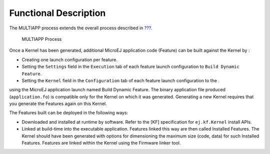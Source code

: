 Functional Description
======================

The MULTIAPP process extends the overall process described in
`??? <#processOverviewId>`__.

.. figure:: kf/images/process-multiapp-overview.png
   :alt: MULTIAPP Process
   :width: 50.0%

   MULTIAPP Process

Once a Kernel has been generated, additional MicroEJ application code
(Feature) can be built against the Kernel by :

-  Creating one launch configuration per feature.

-  Setting the ``Settings`` field in the ``Execution`` tab of each
   feature launch configuration to ``Build Dynamic Feature``.

-  Setting the ``Kernel`` field in the ``Configuration`` tab of each
   feature launch configuration to the .

using the MicroEJ application launch named Build Dynamic Feature. The
binary application file produced (``application.fo``) is compatible only
for the Kernel on which it was generated. Generating a new Kernel
requires that you generate the Features again on this Kernel.

The Features built can be deployed in the following ways:

-  Downloaded and installed at runtime by software. Refer to the [KF]
   specification for ``ej.kf.Kernel`` install APIs.

-  Linked at build-time into the executable application. Features linked
   this way are then called Installed Features. The Kernel should have
   been generated with options for dimensioning the maximum size (code,
   data) for such Installed Features. Features are linked within the
   Kernel using the Firmware linker tool.
